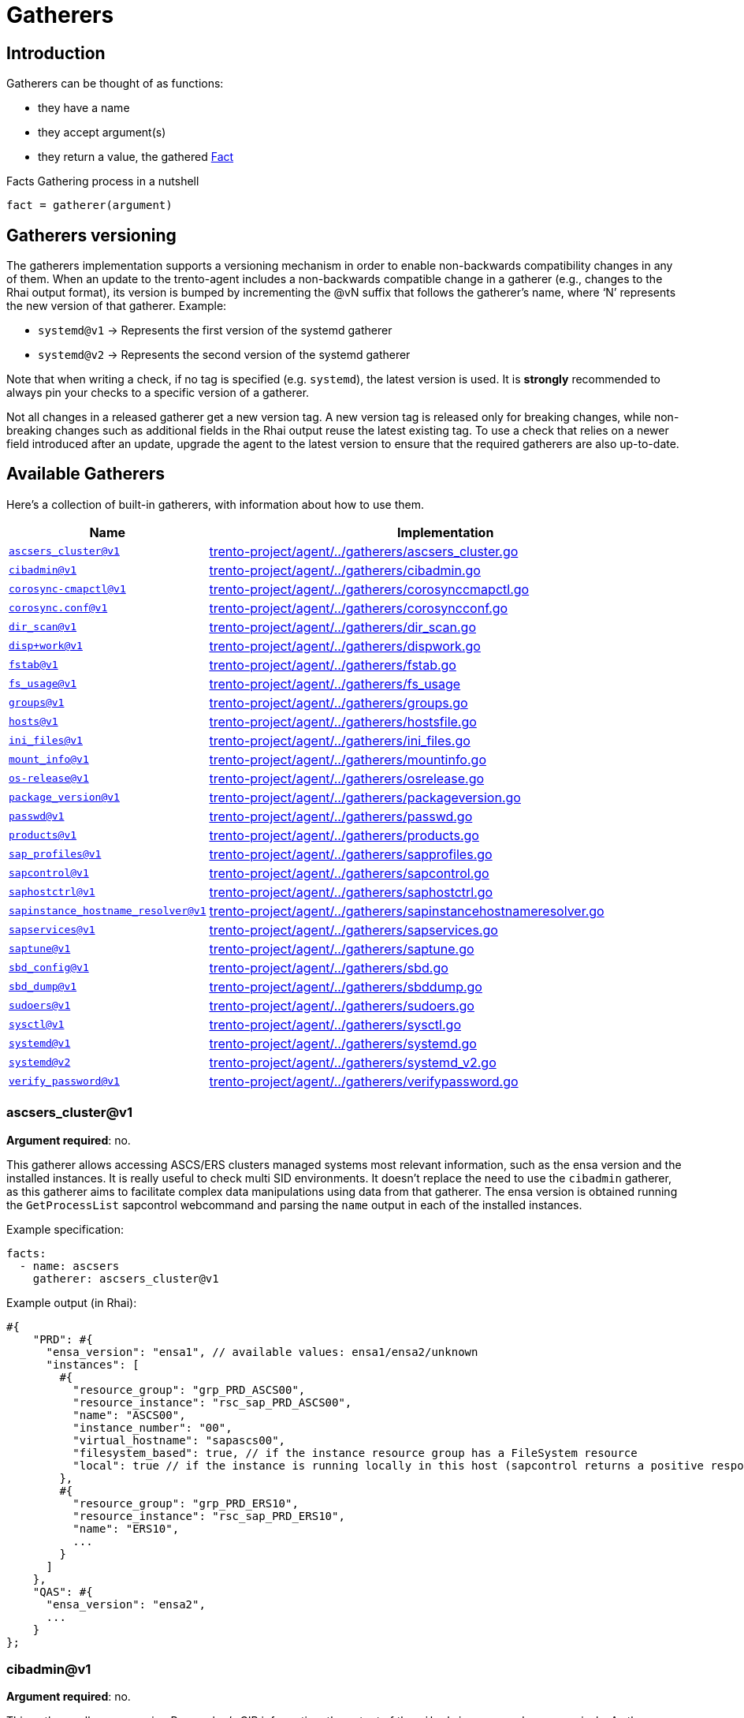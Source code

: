 = Gatherers

== Introduction

Gatherers can be thought of as functions:

* they have a name
* they accept argument(s)
* they return a value, the gathered xref:specification.adoc#facts[Fact]

Facts Gathering process in a nutshell

....
fact = gatherer(argument)
....

== Gatherers versioning

The gatherers implementation supports a versioning mechanism in order to
enable non-backwards compatibility changes in any of them. When an
update to the trento-agent includes a non-backwards compatible change in
a gatherer (e.g., changes to the Rhai output format), its version is
bumped by incrementing the @vN suffix that follows the gatherer’s name,
where '`N`' represents the new version of that gatherer. Example:

* `+systemd@v1+` -> Represents the first version of the systemd gatherer
* `+systemd@v2+` -> Represents the second version of the systemd
gatherer

Note that when writing a check, if no tag is specified
(e.g. `+systemd+`), the latest version is used. It is *strongly*
recommended to always pin your checks to a specific version of a
gatherer.

Not all changes in a released gatherer get a new version tag. A new
version tag is released only for breaking changes, while non-breaking
changes such as additional fields in the Rhai output reuse the latest
existing tag. To use a check that relies on a newer field introduced
after an update, upgrade the agent to the latest version to ensure that
the required gatherers are also up-to-date.

== Available Gatherers

Here’s a collection of built-in gatherers, with information about how to
use them.

[width="100%",cols="<29%,<71%",options="header",]
|===
|Name |Implementation
|link:#ascsers_clusterv1[`+ascsers_cluster@v1+`]
|https://github.com/trento-project/agent/blob/main/internal/factsengine/gatherers/ascsers_cluster.go[trento-project/agent/../gatherers/ascsers_cluster.go]

|link:#cibadminv1[`+cibadmin@v1+`]
|https://github.com/trento-project/agent/blob/main/internal/factsengine/gatherers/cibadmin.go[trento-project/agent/../gatherers/cibadmin.go]

|link:#corosync-cmapctlv1[`+corosync-cmapctl@v1+`]
|https://github.com/trento-project/agent/blob/main/internal/factsengine/gatherers/corosynccmapctl.go[trento-project/agent/../gatherers/corosynccmapctl.go]

|link:#corosyncconfv1[`+corosync.conf@v1+`]
|https://github.com/trento-project/agent/blob/main/internal/factsengine/gatherers/corosyncconf.go[trento-project/agent/../gatherers/corosyncconf.go]

|link:#dir_scanv1[`+dir_scan@v1+`]
|https://github.com/trento-project/agent/blob/main/internal/factsengine/gatherers/dir_scan.go[trento-project/agent/../gatherers/dir_scan.go]

|link:#dispworkv1[`+disp+work@v1+`]
|https://github.com/trento-project/agent/blob/main/internal/factsengine/gatherers/dispwork.go[trento-project/agent/../gatherers/dispwork.go]

|link:#fstabv1[`+fstab@v1+`]
|https://github.com/trento-project/agent/blob/main/internal/factsengine/gatherers/fstab.go[trento-project/agent/../gatherers/fstab.go]

|link:#fs_sagev1[`+fs_usage@v1+`]
|https://github.com/trento-project/agent/blob/main/internal/factsengine/gatherers/fs_usage.go[trento-project/agent/../gatherers/fs_usage]

|link:#groupsv1[`+groups@v1+`]
|https://github.com/trento-project/agent/blob/main/internal/factsengine/gatherers/groups.go[trento-project/agent/../gatherers/groups.go]

|link:#hostsv1[`+hosts@v1+`]
|https://github.com/trento-project/agent/blob/main/internal/factsengine/gatherers/hostsfile.go[trento-project/agent/../gatherers/hostsfile.go]

|link:#ini_filesv1[`+ini_files@v1+`]
|https://github.com/trento-project/agent/blob/main/internal/factsengine/gatherers/ini_files.go[trento-project/agent/../gatherers/ini_files.go]

|link:#mount_infov1[`+mount_info@v1+`]
|https://github.com/trento-project/agent/blob/main/internal/factsengine/gatherers/mountinfo.go[trento-project/agent/../gatherers/mountinfo.go]

|link:#os-releasev1[`+os-release@v1+`]
|https://github.com/trento-project/agent/blob/main/internal/factsengine/gatherers/osrelease.go[trento-project/agent/../gatherers/osrelease.go]

|link:#package_versionv1[`+package_version@v1+`]
|https://github.com/trento-project/agent/blob/main/internal/factsengine/gatherers/packageversion.go[trento-project/agent/../gatherers/packageversion.go]

|link:#passwdv1[`+passwd@v1+`]
|https://github.com/trento-project/agent/blob/main/internal/factsengine/gatherers/passwd.go[trento-project/agent/../gatherers/passwd.go]

|link:#productsv1[`+products@v1+`]
|https://github.com/trento-project/agent/blob/main/internal/factsengine/gatherers/products.go[trento-project/agent/../gatherers/products.go]

|link:#sap_profilesv1[`+sap_profiles@v1+`]
|https://github.com/trento-project/agent/blob/main/internal/factsengine/gatherers/sapprofiles.go[trento-project/agent/../gatherers/sapprofiles.go]

|link:#sapcontrolv1[`+sapcontrol@v1+`]
|https://github.com/trento-project/agent/blob/main/internal/factsengine/gatherers/sapcontrol.go[trento-project/agent/../gatherers/sapcontrol.go]

|link:#saphostctrlv1[`+saphostctrl@v1+`]
|https://github.com/trento-project/agent/blob/main/internal/factsengine/gatherers/saphostctrl.go[trento-project/agent/../gatherers/saphostctrl.go]

|link:#sapinstance_hostname_resolverv1[`+sapinstance_hostname_resolver@v1+`]
|https://github.com/trento-project/agent/blob/main/internal/factsengine/gatherers/sapinstancehostnameresolver.go[trento-project/agent/../gatherers/sapinstancehostnameresolver.go]

|link:#sapservicesv1[`+sapservices@v1+`]
|https://github.com/trento-project/agent/blob/main/internal/factsengine/gatherers/sapservices.go[trento-project/agent/../gatherers/sapservices.go]

|link:#saptunev1[`+saptune@v1+`]
|https://github.com/trento-project/agent/blob/main/internal/factsengine/gatherers/saptune.go[trento-project/agent/../gatherers/saptune.go]

|link:#sbd_configv1[`+sbd_config@v1+`]
|https://github.com/trento-project/agent/blob/main/internal/factsengine/gatherers/sbd.go[trento-project/agent/../gatherers/sbd.go]

|link:#sbd_dumpv1[`+sbd_dump@v1+`]
|https://github.com/trento-project/agent/blob/main/internal/factsengine/gatherers/sbddump.go[trento-project/agent/../gatherers/sbddump.go]

|link:#sudoersv1[`+sudoers@v1+`]
|https://github.com/trento-project/agent/blob/main/internal/factsengine/gatherers/sudoers.go[trento-project/agent/../gatherers/sudoers.go]

|link:#sysctlv1[`+sysctl@v1+`]
|https://github.com/trento-project/agent/blob/main/internal/factsengine/gatherers/sysctl.go[trento-project/agent/../gatherers/sysctl.go]

|link:#systemdv1[`+systemd@v1+`]
|https://github.com/trento-project/agent/blob/main/internal/factsengine/gatherers/systemd.go[trento-project/agent/../gatherers/systemd.go]

|link:#systemdv2[`+systemd@v2+`]
|https://github.com/trento-project/agent/blob/main/internal/factsengine/gatherers/systemd_v2.go[trento-project/agent/../gatherers/systemd_v2.go]

|link:#verify_passwordv1[`+verify_password@v1+`]
|https://github.com/trento-project/agent/blob/main/internal/factsengine/gatherers/verifypassword.go[trento-project/agent/../gatherers/verifypassword.go]
|===

=== ascsers_cluster@v1

*Argument required*: no.

This gatherer allows accessing ASCS/ERS clusters managed systems most
relevant information, such as the ensa version and the installed
instances. It is really useful to check multi SID environments. It
doesn’t replace the need to use the `+cibadmin+` gatherer, as this
gatherer aims to facilitate complex data manipulations using data from
that gatherer. The ensa version is obtained running the
`+GetProcessList+` sapcontrol webcommand and parsing the `+name+` output
in each of the installed instances.

Example specification:

[source,yaml]
----
facts:
  - name: ascsers
    gatherer: ascsers_cluster@v1
----

Example output (in Rhai):

[source,ts]
----
#{
    "PRD": #{
      "ensa_version": "ensa1", // available values: ensa1/ensa2/unknown
      "instances": [
        #{
          "resource_group": "grp_PRD_ASCS00",
          "resource_instance": "rsc_sap_PRD_ASCS00",
          "name": "ASCS00",
          "instance_number": "00",
          "virtual_hostname": "sapascs00",
          "filesystem_based": true, // if the instance resource group has a FileSystem resource
          "local": true // if the instance is running locally in this host (sapcontrol returns a positive response for GetProcessList)
        },
        #{
          "resource_group": "grp_PRD_ERS10",
          "resource_instance": "rsc_sap_PRD_ERS10",
          "name": "ERS10",
          ...
        }
      ]
    },
    "QAS": #{
      "ensa_version": "ensa2",
      ...
    }
};
----

=== cibadmin@v1

*Argument required*: no.

This gatherer allows accessing Pacemaker’s CIB information, the output
of the `+cibadmin+` command more precisely. As the `+cibadmin+` command
output is in XML format, the gatherer converts it to map/dictionary type
format, so the fields are available with the normal dot access way. Some
specific fields, such as `+primitive+`, `+clone+`, `+master+`, etc (find
the complete list
link:https://github.com/trento-project/agent/blob/main/internal/factsengine/gatherers/cibadmin.go#L48[here])
are converted to lists, in order to avoid differences when the field
appears one or multiple times.

Example arguments:

[width="100%",cols="<49%,<51%",options="header",]
|===
|Name |Return value
|`+cib.configuration+` |complete cib configuration entry as a map

|`+cib.configuration.resources.primitive.0+` |first available primitive
resource

|`+cib.configuration.crm_config.cluster_property_set.0.nvpair.1+`
|second nvpair value from the first element of cluster_property_set
|===

Example specification:

[source,yaml]
----
facts:
  - name: cib_configuration
    gatherer: cibadmin@v1
    argument: cib.configuration

  - name: first_primitive
    gatherer: cibadmin@v1
    argument: cib.configuration.resources.primitive.0

  - name: first_cluster_property_set_second_nvpair
    gatherer: cibadmin@v1
    argument: cib.configuration.crm_config.cluster_property_set.0.nvpair.1
----

Example output (in Rhai):

[source,ts]
----
// first_primitive
#{
    class: "stonith",
    id: "stonith-sbd",
    instance_attributes: #{
        id: "stonith-sbd-instance_attributes",
        nvpair: [#{
            id: "stonith-sbd-instance_attributes-pcmk_delay_max",
            name: "pcmk_delay_max",
            value: "30s"
        }]
    },
    type: "external/sbd"
};

// first_cluster_property_set_second_nvpair
#{
    id: "cib-bootstrap-options-dc-version",
    name: "dc-version",
    value: "2.0.4+20200616.2deceaa3a-3.12.1-2.0.4+20200616.2deceaa3a"
};
----

=== corosync-cmapctl@v1

*Argument required*: yes.

This gatherer allows accessing the output of the `+corosync-cmapctl+`
tool. It supports all of the keys returned by it to be queried.

Example arguments:

[width="100%",cols="<53%,<47%",options="header",]
|===
|Name |Return value
|`+totem.token+` |extracted value from the command
|`+runtime.config.totem.token+` |extracted value from the command
|`+totem.transport+` |extracted value from the command
|`+runtime.config.totem.max_messages+` |extracted value from the command
|`+nodelist.node.0.ring0_addr+` |extracted value from the command
|`+nodelist.node+` |extracted value from the command
|`+nodelist.node.1+` |extracted value from the command
|===

Example specification:

[source,yaml]
----
facts:
  - name: totem_token
    gatherer: corosync-cmapctl@v1
    argument: totem.token

  - name: runtime_totem_token
    gatherer: corosync-cmapctl@v1
    argument: runtime.config.totem.token

  - name: totem_transport
    gatherer: corosync-cmapctl@v1
    argument: totem.transport

  - name: totem_max_messages
    gatherer: corosync-cmapctl@v1
    argument: runtime.config.totem.max_messages

  - name: node_0_ring0addr
    gatherer: corosync-cmapctl@v1
    argument: nodelist.node.0.ring0_addr

  - name: node_list
    gatherer: corosync-cmapctl@v1
    argument: nodelist.node

  - name: second_node
    gatherer: corosync-cmapctl@v1
    argument: nodelist.node.1
----

Example output (in Rhai):

[source,ts]
----
// totem_token
30000;

// runtime_totem_token
30000;

// totem_transport
"udpu";

// totem_max_messages
20;

// node_0_ring0addr
"10.80.1.11";

// node_list
#{
  "0": #{
    nodeid: 1,
    ring0_addr: "10.80.1.11"
  },
  "1": #{
    nodeid: 2,
    ring0_addr: "10.80.1.12"
  }
};

// second_node
#{ nodeid: 2, ring0_addr: "10.80.1.12" };
----

=== corosync.conf@v1

*Argument required*: no.

This gatherer allows accessing the information contained in
`+/etc/corosync/corosync.conf+`

Example arguments:

[width="100%",cols="<48%,52%",options="header",]
|===
|Name |Return value
|`+totem.token+` |extracted value from the config
|`+totem.join+` |extracted value from the config
|`+nodelist.node.<node_index>.nodeid+` |extracted value from the config
|`+nodelist.node+` |list of objects representing the nodes
|===

Example specification:

[source,yaml]
----
facts:
  - name: corosync_token_timeout
    gatherer: corosync.conf@v1
    argument: totem.token

  - name: corosync_join
    gatherer: corosync.conf@v1
    argument: totem.join

  - name: corosync_node_id_0
    gatherer: corosync.conf@v1
    argument: nodelist.node.0.nodeid

  - name: corosync_node_id_1
    gatherer: corosync.conf@v1
    argument: nodelist.node.1.nodeid

  - name: corosync_nodes
    gatherer: corosync.conf@v1
    argument: nodelist.node
----

Example output (in Rhai):

[source,ts]
----
// corosync_token_timeout
30000;

// corosync_join
60;

// corosync_node_id_0
1;

// corosync_node_id_1
2;

// corosync_nodes
[#{nodeid: 1, ring0_addr: "192.168.157.10"}, #{nodeid: 2, ring0_addr: "192.168.157.11"}];
----

For extra information refer to
link:https://github.com/trento-project/agent/blob/main/internal/factsengine/gatherers/corosyncconf_test.go[trento-project/agent/../gatherers/corosyncconf_test.go]

=== dir_scan@v1

*Argument required*: Yes

This gatherer allows to scan directories with a glob pattern provided as
argument. The gatherer returns a list of files matched by the pattern
with group/user information associated to each file.

Example argument:

* `+/usr/sap/[A-Z][A-Z0-9][A-Z0-9]/ERS[0-9][0-9]+`
* `+/etc/polkit-1/rules.d/[0-9][0-9]-SAP[A-Z][A-Z0-9][A-Z0-9]-[0-9][0-9].rules+`

Example specification:

[source,yaml]
----
facts:
  - name: dir_scan
    gatherer: dir_scan@v1
    argument: "/usr/sap/[A-Z][A-Z0-9][A-Z0-9]/ERS[0-9][0-9]"
----

Example output (in Rhai):

[source,ts]
----
  [
    #{
      "name": "/usr/sap/PRD/ERS01",
      "owner": "trento",
      "group": "trento"
    },
     #{
      "name": "/usr/sap/QAS/ERS02",
      "owner": "trento",
      "group": "trento"
    },
  ]
----

=== disp+work@v1

*Argument required*: No

This gatherer allows access to the `+disp+work+` command output and
returns some fields available there. The command is executed for all
installed SAP systems, accessing it with the `+<sid>adm+` user. The
fields for each system are returned in a map using the SAP sid as key.

If the `+disp+work+` command execution fails, the fields are returned
with an empty string value.

The available fields are `+compilation_mode+`, `+kernel_release+` and
`+patch_number+`.

Example specification:

[source,yaml]
----
facts:
  - name: dispwork
    gatherer: disp+work@v1
----

Example output (in Rhai):

[source,ts]
----
#{
  "NWP": #{
    "compilation_mode": "UNICODE",
    "kernel_release": "753",
    "patch_number": "900"
  },
  // failed execution
  "NWQ": #{
    "compilation_mode": "",
    "kernel_release": "",
    "patch_number": ""
  },
  "NWD": #{
    "compilation_mode": "UNICODE",
    "kernel_release": "753",
    "patch_number": "910"
  }
}
----

=== fstab@v1

*Argument required*: no.

This gatherer allows access to the /etc/fstab file, returning all
entries available at the file.

Example specification:

[source,yaml]
----
facts:
  - name: fstab
    gatherer: fstab@v1
----

Example output (in Rhai):

[source,ts]
----
[
    #{
        "device": "/dev/system/root",
        "mount_point": "/",
        "file_system_type": "btrfs",
        "options": [],
        "backup": 0,
        "check_order": 1,
    },
    #{
        "device": "/dev/system/root",
        "mount_point": "/home",
        "file_system_type": "ext4",
        "options": ["defaults"],
        "backup": 0,
        "check_order": 1,
    },
  ...
];
----

=== fs_usage@v1

*Argument required*: no.

This gatherer allows querying a host for its file system usage metrics.
These metrics include the name of the file system or backing device, the
number of 1024-byte blocks on the file system, how many of these blocks
are free (available), and how many blocks are used. Furthermore, it
provides access to the capacity occupied in percent and where the device
or file system is mounted.

The gatherer allows the user to optionally specify a file path as an
argument. When a path is provided, the gatherer will only return file
system information relevant to the specified path.

For your calculations, keep in mind that the output provides values in
1024-byte blocks, which is equivalent to 1 KiB.

=== Example Arguments:

[width="100%",cols="<8%,<92%",options="header",]
|===
|Name |Return Value
|empty |Information on devices and pseudo devices mounted by the system
|/ |Information on the device backing the root volume
|===

=== Example Specification: All

[source,yaml]
----
facts:
  - name: fs_all
    gatherer: fs_usage@v1
----

[source,ts]
----
[
  #{
    "available": 492767948,           // 492767948 / (1024 * 1024) = 469.94 GiB
    "blocks": 927310848,              // 927310848 / (1024 * 1024) = 884.35 GiB
    "capacity": 47,                   // 47% full
    "filesystem": "/dev/mapper/root",
    "mountpoint": "/",
    "used": 433601620                 // 433601620 / (1024 * 1024) = 413.51 GiB
  },
  #{
    "available": 30636832,
    "blocks": 30636832,
    "capacity": 0,
    "filesystem": "devtmpfs",
    "mountpoint": "/dev",
    "used": 0
  },
  #{
    "available": 30672632,
    "blocks": 30672716,
    "capacity": 1,
    "filesystem": "tmpfs",
    "mountpoint": "/dev/shm",
    "used": 84
  },
  #{
    "available": 115,
    "blocks": 248,
    "capacity": 53,
    "filesystem": "efivarfs",
    "mountpoint": "/sys/firmware/efi/efivars",
    "used": 129
  }
]
----

=== Example Specification: Root

[source,yaml]
----
facts:
  - name: fs_root
    gatherer: fs_usage@v1
    argument: /
----

[source,ts]
----
[
  #{
    "available": 492767948,           // 492767948 / (1024 * 1024) = 469.94 GiB
    "blocks": 927310848,              // 927310848 / (1024 * 1024) = 884.35 GiB
    "capacity": 47,                   // 47% full
    "filesystem": "/dev/mapper/root",
    "mountpoint": "/",
    "used": 433601620                 // 433601620 / (1024 * 1024) = 413.51 GiB
  }
]
----

=== groups@v1

*Argument required*: no.

This gatherer allows access to the /etc/group file, returning all
entries available at the file.

Example specification:

[source,yaml]
----
facts:
  - name: groups
    gatherer: groups@v1
----

Example output (in Rhai):

[source,ts]
----
[
    #{
        "name": "root",
        "gid": 0,
        "users": [],
    },
    #{
        "name": "adm",
        "gid": 1,
        "users": ["trento"],
    }
  ...
];
----

=== hosts@v1

*Argument required*: no.

This gatherer allows accessing the hostnames that are resolvable through
`+/etc/hosts+`. It does *not* use domain resolution in any way but
instead directly parses the file.

It allows one argument to be specified or none at all:

* When a hostname is provided as an argument, the gatherer will return
an array of IPv4 and/or IPv6 addresses.
* When no argument is provided, the gatherer will return a map with
hostname as keys and arrays with IPv4 and/or IPv6 addresses.

Example arguments:

[cols="<,<",options="header",]
|===
|Name |Return value
|`+localhost+` |list of IPs resolving
|`+node1+` |list of IPs resolving
|`+no argument provided+` |map with hostnames and IP addresses
|===

Example specification:

[source,yaml]
----
facts:
  - name: hosts_node1
    gatherer: hosts@v1
    argument: node1

  - name: hosts_node2
    gatherer: hosts@v1
    argument: node2

  - name: hosts_all
    gatherer: hosts@v1
----

Example output (in Rhai):

[source,ts]
----
// hosts_node1
["127.0.0.1", "::1"];

// hosts_node2
["192.168.157.11"];

// hosts_all
#{
  "localhost": ["127.0.0.1", "::1"],
  "node1": ["192.168.157.10"],
  "node2": ["192.168.157.11"],
  ...
};
----

=== ini_files@v1

*Argument required*: yes.

This gatherer fetches the content from a configuration file in INI
format. The configuration file is specified as argument, chosen from a
list of allowed files. Currently whitelisted files are:

* `+global.ini+`

Each fact request can return one or more item, one for each found file;
multiple files can occur when the host has configured more than one SAP
system. Each item then has a `+sid+` field with the system id and a
`+value+` field with the actual content of the file.

Example arguments:

[width="100%",cols="<13%,<87%",options="header",]
|===
|Name |Return value
|`+global.ini+` |Retrieved the content from
`+/usr/sap/<sid>>/SYS/global/hdb/custom/config/global.ini+`
|===

[source,yaml]
----
facts:
  - name: global_configuration
    gatherer: ini_files@v1
    argument: global.ini
----

Example output (in Rhai):

[source,ts]
----
[
  #{
    "sid": "S01",
    "value": #{
      "communication": #{
        "internal_network": "10.23.1.128/26",
        "listeninterface": ".internal"
      },
      "internal_hostname_resolution": #{
        "10.23.1.132": "hana-s1-db1",
        "10.23.1.133": "hana-s1-db2",
        "10.23.1.134": "hana-s1-db3"
      }
    }
  }
]
----

=== mount_info@v1

*Argument required*: yes.

This gatherer allows accessing the OS file system mount points. It
returns information about the mount point of a given path. Besides of
the mount information, if the mount is done in a local block device, it
returns the UUID of the block (coming from the `+blkid+` command). If
the given path is not mounted, all the fields are returned with empty
strings.

Example specification:

[source,yaml]
----
facts:
  - name: not_mounted
    gatherer: mount_info@v1
    argument: /usr/sap

  - name: shared_nfs
    gatherer: mount_info@v1
    argument: /sapmnt

  - name: mounted_locally
    gatherer: mount_info@v1
    argument: /hana/data
----

Example output (in Rhai):

[source,ts]
----
// not_mounted
#{
  "block_uuid": "",
  "fs_type": "",
  "mount_point": "",
  "options": "",
  "source": ""
}

// shared_nfs
#{
  "block_uuid": "",
  "fs_type": "nfs4",
  "mount_point": "/sapmnt",
  "options": "rw,relatime",
  "source": "10.1.1.10://sapmnt"
}

// mounted_locally
#{
  "block_uuid": "f45cf408-efgh-abcd-88ec-2f9269a12f07",
  "fs_type": "xfs",
  "mount_point": "/hana/data",
  "options": "rw,relatime",
  "source": "/dev/mapper/vg_hana-lv_hana_data"
}
----

=== os-release@v1

*Argument required*: no.

This gatherer allows access to the distribution details in
`+/etc/os-release+`. This file contains operating system identification
data, such as the vendor of the distribution, the name of the
distribution, the version and the ID of the distribution, as well as
many other details.

Example specification:

[source,yaml]
----
facts:
  - name: os_release
    gatherer: os-release@v1
----

Example output (in Rhai):

[source,ts]
----
// output from openSUSE Leap 15.2
#{
  "ANSI_COLOR": "0;32",
  "BUG_REPORT_URL": "https://bugs.opensuse.org",
  "CPE_NAME": "cpe:/o:opensuse:leap:15.2",
  "HOME_URL": "https://www.opensuse.org/",
  "ID": "opensuse-leap",
  "ID_LIKE": "suse opensuse",
  "NAME": "openSUSE Leap",
  "PRETTY_NAME": "openSUSE Leap 15.2",
  "VERSION": "15.2",
  "VERSION_ID": "15.2"
}
----

=== package_version@v1

*Argument required*: yes.

This gatherer supports two usecases:

* get information about the installed versions of the specified package.
* compare a given version string against the latest installed version of
a given package.

In the first usecase a list of objects is returned, where each object
carries relevant information about an installed version of a package.

[Note:]
====
* a list of one element is often expected since usually the installed
version would be only one
* detected installed versions list is ordered by descending installation
time: *latest installed versions come first*
* operating on the latest installed version requires accessing the first
element in the list via `+package_fact_name[0]+` or
`+package_fact_name.first()+`
====

In the second usecase, the return value is as follows (see additional
details
link:https://fedoraproject.org/wiki/Archive:Tools/RPM/VersionComparison#The_rpmvercmp_algorithm[here]):

* A value of `+0+` if the provided version string matches the installed
package version for the requested package.
* A value of `+-1+` if the provided version string is older that what’s
currently installed.
* A value of `+1+` if the provided version string is newer than what’s
currently installed.

[]
====
The latest detected installed version is used for comparison
====

Naming the facts / expectations accordingly is specially important here
to avoid confusion.

* We suggest using a `+compare_+` prefix for package version comparisons
and `+package_+` to retrieve a package version

Additionally, when using the version comparison, it increases
readability to explicitly mention the values to compare against:

[source,yaml]
----
facts:
  - name: compare_package_corosync
    gatherer: package_version@v1
    argument: corosync,2.4.5

  - name: package_corosync
    gatherer: package_version@v1
    argument: corosync

  - name: package_sbd
    gatherer: package_version@v1
    argument: sbd

values:
  - name: greater_than_installed
    default: 1
  - name: lesser_than_installed
    default: -1
  - name: same_as_installed
    default: 0
  - name: expected_corosync_version
    default: "2.4.5"

expectations:
  - name: compare_package_corosync
    expect: facts.compare_package_corosync == values.greater_than_installed

  - name: package_corosync_is_the_expected_one
    expect: facts.package_corosync.first().version == values.expected_corosync_version

  - name: sbd_version_same_on_all_hosts
    expect_same: facts.package_sbd.first().version
----

Example arguments:

[width="100%",cols="<21%,<79%",options="header",]
|===
|Name |Return value
|`+package_name+` |a list containing information about the installed
versions of the rpm package

|`+package_name,2.4.5+` |an integer with a value of `+-1+`, `+0+` or
`+1+` (see above)
|===

Example specification:

[source,yaml]
----
facts:
  - name: package_corosync
    gatherer: package_version@v1
    argument: corosync

  - name: package_pacemaker
    gatherer: package_version@v1
    argument: pacemaker

  - name: multiple_sbd_versions_installed
    gatherer: package_version@v1
    argument: sbd

  - name: compare_package_corosync
    gatherer: package_version@v1
    argument: corosync,2.4.5

  ...
----

Example output (in Rhai):

[source,ts]
----
// package_corosync
[
  #{
    "version": "2.4.5"
  }
]

// package_pacemaker
[
  #{
    "version": "2.0.4+20200616.2deceaa3a"
  }
]

// multiple_sbd_versions_installed
[
  #{
    "version": "1.5.1" // latest installed version, not necessarily the newest one
  },
  #{
    "version": "1.5.2"
  }
]

// compare_package_corosync
0
----

=== passwd@v1

*Argument required*: no.

This gatherer allows access to the /etc/passwd file, returning all
entries available at the file.

Example specification:

[source,yaml]
----
facts:
  - name: passwd
    gatherer: passwd@v1
----

Example output (in Rhai):

[source,ts]
----
[
    #{
        "description": "bin",
        "gid": 1,
        "home": "/bin",
        "shell": "/sbin/nologin",
        "uid": 1,
        "user": "bin"
    },
    #{
        "description": "Chrony Daemon",
        "gid": 475,
        "home": "/var/lib/chrony",
        "shell": "/bin/false",
        "uid": 474,
        "user": "chrony"
    },
    #{
        "description": "Daemon",
        "gid": 2,
        "home": "/sbin",
        "shell": "/sbin/nologin",
        "uid": 2,
        "user": "daemon"
    },
  ...
];
----

=== products@v1

*Argument required*: no.

This gatherer allows access to the /etc/products.d/ folder files
content. It returns the file contents mapped using the file name. The
XML content is returned as-is, just converted to a rhai object.

Example specification:

[source,yaml]
----
facts:
  - name: products
    gatherer: products@v1
----

Example output (in Rhai):

[source,ts]
----
#{
  "Leap.prod": #{
    "product": #{
      "arch": "x86_64",
      ...
      "codestream": #{
        "endoflife": "2024-11-30",
        "name": "openSUSE Leap 15"
      },
      ...
      "name": "Leap",
      "productline": "Leap",
      ...
      "vendor": "openSUSE",
      "version": "15.3"
    }
  },
  "baseproduct": #{
    "product": #{
      "arch": "x86_64",
      ...
      "codestream": #{
        "endoflife": "2024-11-30",
        "name": "openSUSE Leap 15"
      },
     ...
      "name": "Leap",
      "productline": "Leap",
      ...
      "vendor": "openSUSE",
      "version": "15.3"
    }
  }
}
----

=== sap_profiles@v1

*Argument required*: no.

This gatherer allows access to the latest SAP profile files content
stored in `+/sapmnt/<SID>/profile+`. The "`latest`" profile means that
backed up files like `+DEFAULT.1.PFL+` or `+some_profile.1+` are
excluded. It returns the profile files and content grouped by SID in a
keyway.

Example specification:

[source,yaml]
----
facts:
  - name: sap_profiles
    gatherer: sap_profiles@v1
----

Example output (in Rhai):

[source,ts]
----
#{
  "NWP": #{
    "profiles": [
      #{
        "content": #{
          "SAPDBHOST": "10.80.1.13",
          "SAPGLOBALHOST": "sapnwpas",
          "SAPSYSTEMNAME": "NWP",
          ...
        },
        "name": "DEFAULT.PFL",
        "path": "/sapmnt/NWP/profile/DEFAULT.PFL"
      },
      #{
        "content": #{
          "DIR_CT_RUN": "$(DIR_EXE_ROOT)$(DIR_SEP)$(OS_UNICODE)$(DIR_SEP)linuxx86_64",
          "DIR_EXECUTABLE": "$(DIR_INSTANCE)/exe",
          "DIR_PROFILE": "$(DIR_INSTALL)$(DIR_SEP)profile",
          ...
        },
        "name": "NWP_ASCS00_sapnwpas",
        "path": "/sapmnt/NWP/profile/NWP_ASCS00_sapnwpas"
      },
      ...
    ]
  },
  "NWD": #{
    "profiles": [
      #{
        "content": #{
          "SAPDBHOST": "10.85.1.13",
          "SAPGLOBALHOST": "sapnwdas",
          "SAPSYSTEMNAME": "NWD",
          ...
        },
        "name": "DEFAULT.PFL",
        "path": "/sapmnt/NWD/profile/DEFAULT.PFL"
      },
      ...
    ]
  }
}
----

=== sapservices@v1

*Argument required*: no.

This gatherer allows access to the SAP services file content stored in
`+/usr/sap/sapservices+`. Each entry in the file is returned as a map,
containing the SID, the instance number, the raw line content of the
entry and the kind of system used for startup, `+systemctl+` or
`+sapstartsrv+`.

Example specification:

[source,yaml]
----
facts:
  - name: sapservices
    gatherer: sapservices@v1
----

Example output (in Rhai):

[source,ts]
----
[
  #{
    "sid": "HS1",
    "kind": "sapstartsrv",
    "content": "LD_LIBRARY_PATH=/usr/sap/HS1/HDB11/exe:$LD_LIBRARY_PATH;export LD_LIBRARY_PATH;/usr/sap/HS1/HDB11/exe/sapstartsrv pf=/usr/sap/HS1/SYS/profile/HS1_HDB11_s41db -D -u hs1adm",
    "instance_nr": "11"
  },
  #{
    "sid": "S41",
    "kind": "systemctl",
    "content": "systemctl --no-ask-password start SAPS41_40",
    "instance_nr": "40"
  },
]
----

=== sapcontrol@v1

*Argument required*: yes.

This gatherer allows access to certain webmethods that `+sapcontrol+`
implements. An argument is required to specify which webmethod should be
called. The communication with `+sapcontrol+` is created opening a unix
socket connection using the file `+/tmp/.sapstream5xx13+`. The
link:https://www.sap.com/documents/2016/09/0a40e60d-8b7c-0010-82c7-eda71af511fa.html[Sapcontrol
Web Service Interface] documents the SOAP API interface, including all
the possible values each of the fields could have, specifically helpful
for enumerators like `+dispstatus+` in `+GetProcessList+` and
`+state/category+` in `+HACheckConfig+` webmethod.

The return value is grouped by discovered SIDs, which include the list
of command outputs for each instance in this system.

Supported webmethods:

* `+GetProcessList+`
* `+GetSystemInstanceList+`
* `+GetVersionInfo+`
* `+HACheckConfig+`
* `+HAGetFailoverConfig+`

Example specification:

[source,yaml]
----
facts:
  - name: processes
    gatherer: sapcontrol@v1
    argument: GetProcessList

  - name: instances
    gatherer: sapcontrol@v1
    argument: GetSystemInstanceList
----

Example output (in Rhai):

[source,ts]
----
// GetProcessList
#{
  "NWP": [
    #{
      "instance_nr": "10",
      "name": "ERS10",
      "output": [
        #{
          "description": "EnqueueReplicator",
          "dispstatus": "SAPControl-GREEN",
          "elapsedtime": "266:08:15",
          "name": "enrepserver",
          "pid": 7221,
          "starttime": "2023 09 29 09:41:41",
          "textstatus": "Running"
        }
      ]
    }
  ]
}

// GetSystemInstanceList
#{
  "NWP": [
    #{
      "instance_nr": "10",
      "name": "ERS10",
      "output": [
        #{
          "dispstatus": "SAPControl-GREEN",
          "features": "MESSAGESERVER|ENQUE",
          "hostname": "sapnwpas",
          "http_port": 50013,
          "https_port": 50014,
          "instance_nr": 0,
          "start_priority": "1"
        },
        #{
          "dispstatus": "SAPControl-GREEN",
          "features": "ENQREP",
          "hostname": "sapnwper",
          "http_port": 51013,
          "https_port": 51014,
          "instance_nr": 10,
          "start_priority": "0.5"
        },
        ...
      ]
    }
  ]
}

// GetVersionInfo
#{
  "NWP": [
    #{
      "instance_nr": "10",
      "name": "ERS10",
      "output": [
        #{
          "architecture": "linuxx86_64",
          "build": "optU (Oct 16 2021, 00:03:15)",
          "changelist": "2094654",
          "filename": "/usr/sap/NWP/ERS10/exe/sapstartsrv",
          "patch": "900",
          "rks_compatibility_level": "1",
          "sap_kernel": "753",
          "time": "2021 10 15 22:14:31"
        },
        #{
          "architecture": "linuxx86_64",
          "build": "optU (Oct 16 2021, 00:03:15)",
          "changelist": "2094654",
          "filename": "/usr/sap/NWP/ERS10/exe/gwrd",
          "patch": "900",
          "rks_compatibility_level": "1",
          "sap_kernel": "753",
          "time": "2021 10 15 22:04:14"
        },
        ...
      ]
    }
  ]
}

// HACheckConfig
#{
  "NWP": [
    #{
      "instance_nr": "10",
      "name": "ERS10",
      "output": [
        #{
          "category": "SAPControl-SAP-CONFIGURATION",
          "comment": "2 ABAP instances detected",
          "description": "Redundant ABAP instance configuration",
          "state": "SAPControl-HA-SUCCESS"
        },
        #{
          "category": "SAPControl-SAP-CONFIGURATION",
          "comment": "0 Java instances detected",
          "description": "Redundant Java instance configuration",
          "state": "SAPControl-HA-SUCCESS"
        },
        ...
      ]
    }
  ]
}

//HAGetFailoverConfig
#{
  "NWP": [
    #{
      "instance_nr": "10",
      "name": "ERS10",
      "output": #{
        "ha_active": false,
        "ha_active_nodes": "",
        "ha_documentation": "",
        "ha_nodes": [],
        "ha_product_version": "",
        "ha_sap_interface_version": ""
      }
    }
  ]
}
----

=== saphostctrl@v1

*Argument required*: yes.

This gatherer allows access to certain webmethods that `+saphostctrl+`
implements. An argument is required to specify which webmethod should be
called. This webmethod is passed to the `+saphostctrl+` command-line
tool through the `+-function+` argument.

Supported webmethods:

* `+Ping+`
* `+ListInstances+`

A `+Ping+` call with a successful return should look like this:

Example specification:

[source,yaml]
----
facts:
  - name: ping
    gatherer: saphostctrl@v1
    argument: Ping

  - name: list_instances
    gatherer: saphostctrl@v1
    argument: ListInstances
----

Example output (in Rhai):

[source,ts]
----
// ping
#{elapsed: 579770.0, status: "SUCCESS"}

// list_instances
[
    #{
        "changelist": 1908545,
        "hostname": "vmhana01",
        "instance": "00",
        "patch": 410,
        "sapkernel": 753,
        "system": "PRD"
    }
];
----

=== sapinstance_hostname_resolver@v1

*Argument required*: no.

This gatherer uses the filesystem to search for SAP systems using the
discovered profile file names to get the virtual hostnames associated to
each instance of the sap system. It then attempts to resolve those
hostnames to confirm that they are resolvable and afterwards a ping is
attempted to those hostnames. Keep in mind that ping could be disallowed
through firewall rules so it should only be used for networks in which
we know this is not true.

Example specification:

[source,yaml]
----
facts:
  - name: resolvability_check
    gatherer: sapinstance_hostname_resolver@v1
----

Example output (in Rhai):

[source,ts]
----
// 2 resolvable & 1 non-resolvable hosts
#{
  "NWP": [
    #{
      "addresses": [
        "2.1.1.82"
      ],
      "hostname": "sapnwpas",
      "instance_name": "ASCS00",
      "reachability": true
    }
  ],
  "QAS": [
    #{
      "addresses": [
        "1.1.1.82"
      ],
      "hostname": "sapqasas",
      "instance_name": "ASCS00",
      "reachability": true
    },
    #{
      "addresses": (),
      "hostname": "sapwaser",
      "instance_name": "ERS00",
      "reachability": false
    }
  ]
}
----

=== saptune@v1

*Argument required*: yes.

This gatherer allows access to certain commands that `+saptune+`
implements. An argument is required to specify which argument should be
used when calling `+saptune+`.

[Note:]
====
the gatherer will return the same JSON objects returned by
saptune. The only transformation it applies is the snake casing of the
keys.
====

Supported arguments:

* `+status+` (maps to
`+saptune --format json status --non-compliance-check+`)
* `+solution-verify+` (maps to
`+saptune --format json solution verify+`)
* `+solution-list+` (maps to `+saptune --format json solution list+`)
* `+note-verify+` (maps to `+saptune --format json note verify+`)
* `+note-list+` (maps to `+saptune --format json note list+`)

A `+status+` call with a successful return should look like this:

Example specification:

[source,yaml]
----
facts:
  - name: status
    gatherer: saptune@v1
    argument: status
----

Example output (in Rhai):

[source,ts]
----
// status
#{
  "$schema": "file:///usr/share/saptune/schemas/1.0/saptune_status.schema.json",
  "argv": "saptune --format json status",
  "command": "status",
  "exit_code": 1,
  "messages": [
    #{
      "message": "actions.go:85: ATTENTION: You are running a test version",
      "priority": "NOTICE"
    }
  ],
  "pid": 6593,
  "publish_time": "2023-09-15 15:15:14.599",
  "result": #{
    "configured_version": "3",
    "notes_applied": [
      "1410736"
    ],
    "notes_applied_by_solution": [],
    "notes_enabled": [
      "1410736"
    ],
    "notes_enabled_additionally": [
      "1410736"
    ],
    "notes_enabled_by_solution": [],
    "package_version": "3.1.0",
    "remember_message": "This is a reminder",
    "services": #{
      "sapconf": [],
      "saptune": [
        "disabled",
        "inactive"
      ],
      "tuned": []
    },
    "solution_applied": [],
    "solution_enabled": [],
    "staging": #{
      "notes_staged": [],
      "solutions_staged": [],
      "staging_enabled": false
    },
    "systemd_system_state": "degraded",
    "tuning_state": "compliant",
    "virtualization": "kvm"
  }
}
----

=== sbd_config@v1

*Argument required*: yes.

This gatherer allows accessing the information contained in
`+/etc/sysconfig/sbd+`

Example arguments:

[cols="<,<",options="header",]
|===
|Name |Return value
|`+SBD_PACEMAKER+` |extracted value from the config
|`+SBD_STARTMODE+` |extracted value from the config
|`+SBD_DEVICE+` |extracted value from the config
|===

Example specification:

[source,yaml]
----
facts:
  - name: sbd_pacemaker
    gatherer: sbd_config@v1
    argument: SBD_PACEMAKER

  - name: sbd_startmode
    gatherer: sbd_config@v1
    argument: SBD_STARTMODE

  - name: sbd_device
    gatherer: sbd_config@v1
    argument: SBD_DEVICE
----

Example output (in Rhai):

[source,ts]
----
// sbd_pacemaker
"yes";

// sbd_startmode
"always";

// sbd_device
"/dev/vdc;/dev/vdb";
----

=== sbd_dump@v1

*Argument required*: no.

This gatherer allows accessing the sbd dump command output data.

It executes the `+sbd -d <device> dump+` command in all devices
configured in the `+SBD_DEVICE+` field on `+/etc/sysconfig/sbd+` and
aggregates results in only one fact.

Note that:

* no arguments are required
* if any of the dumps fail, a fact error is returned

Dumped keys (`+Timeout (watchdog)+`, `+Timeout (msgwait)+`,
`+Number of slots+`, etc) are sanitized to simplify their access and
usage in the expression language.

Example specification:

[source,yaml]
----
facts:
  - name: sbd_devices_dump
    gatherer: sbd_dump@v1
----

Example output (in Rhai):

[source,ts]
----
// sbd_devices_dump
#{
    "/dev/vdc": #{
        header_version: 2.1,
        number_of_slots: 255,
        sector_size: 512,
        timeout_allocate: 2,
        timeout_loop: 1,
        timeout_msgwait: 10,
        timeout_watchdog: 5,
        uuid: "69048391-c647-4b34-a03a-f704f5cc2258"
    }
};
----

For extra information refer to
link:https://github.com/trento-project/agent/blob/main/internal/factsengine/gatherers/sbddump_test.go[trento-project/agent/../gatherers/sbddump_test.go]

=== sudoers@v1

*Argument required*: no.

This gatherer fetches the sudoer information about a user. The output is
a list of objects representing the sudoer rules with the following
fields:

* `+user+`: The name of the user to whom the rule applies;
* `+command+`: The command a sudoer rule has been specified for;
* `+run_as_user+`: The user privileges under which the command will be
executed;
* `+run_as_group+`: The group privileges under which the command will be
executed.;
* `+no_password+`: Whether the `+NOPASSWD+` tag is set for the rule.

The gatherer operates in two modes:

* _user discovery mode_: no argument is specified, thus the gatherer
fetches results for all the configured users for the SAP systems on the
host;
* _explicit user mode_: the target user is specified as the gatherer
argument, regardless if it’s a SAP-configured user.

Example arguments:

[width="100%",cols="<9%,<91%",options="header",]
|===
|Name |Return value
|_empty_ |All sudoer rules for all users configured for the installed
SAP systems on the host

|`+prdadm+` |All sudoer rules for the `+prdadm+` user
|===

Example output (in Rhai):

[source,ts]
----
[
  #{
    "command": "ALL",
    "no_password": false,
    "run_as_group": "",
    "run_as_user": "ALL",
    "user": "prdadm"
  },
  #{
    "command": "/usr/sbin/crm_attribute -n hana_prd_site_srHook_Site1 -v SOK -t crm_config -s SAPHanaSR",
    "no_password": true,
    "run_as_group": "",
    "run_as_user": "ALL",
    "user": "prdadm"
  },
  #{
    "command": "/usr/sbin/crm_attribute -n hana_prd_site_srHook_Site1 -v SFAIL -t crm_config -s SAPHanaSR",
    "no_password": true,
    "run_as_group": "",
    "run_as_user": "ALL",
    "user": "prdadm"
  },
  #{
    "command": "/usr/sbin/crm_attribute -n hana_prd_site_srHook_Site2 -v SOK -t crm_config -s SAPHanaSR",
    "no_password": true,
    "run_as_group": "",
    "run_as_user": "ALL",
    "user": "prdadm"
  },
  #{
    "command": "/usr/sbin/crm_attribute -n hana_prd_site_srHook_Site2 -v SFAIL -t crm_config -s SAPHanaSR",
    "no_password": true,
    "run_as_group": "",
    "run_as_user": "ALL",
    "user": "prdadm"
  },
  #{
    "command": "/usr/sbin/SAPHanaSR-hookHelper --case checkTakeover --sid\\=prd",
    "no_password": true,
    "run_as_group": "",
    "run_as_user": "ALL",
    "user": "prdadm"
  }
]
----

=== sysctl@v1

*Argument required*: yes.

Gather sysctl output. It takes a sysctl key as argument and it returns
the value of the requested key or a map if a partial key is provided.

Example arguments:

[width="100%",cols="<23%,<77%",options="header",]
|===
|Name |Return value
|`+vm.swappiness+` |corresponding value returned by sysctl
|`+debug+` |a map containing all the keys starting with `debug.``
|===

[source,yaml]
----
facts:
  - name: vm_swappiness
    gatherer: sysctl@v1
    argument: vm.swappiness

  - name: debug
    gatherer: sysctl
    argument: debug
----

Example output (in Rhai):

[source,ts]
----
// vm_swapiness
60;

// debug
#{
  "exception-trace": 1,
  "kprobes-optimization": 1
};
----

=== systemd@v1

*Argument required*: yes.

Gather systemd units state. It returns an `+active/inactive+` string. If
the service is disabled or it does not exist, `+inactive+` is returned.

Example arguments:

[cols="<,<",options="header",]
|===
|Name |Return value
|`+trento-agent+` |state of the systemd unit
|===

[source,yaml]
----
facts:
  - name: sbd_state
    gatherer: systemd@v1
    argument: sbd

  - name: corosync_state
    gatherer: systemd@v1
    argument: corosync
----

Example output (in Rhai):

[source,ts]
----
// sbd_state
"active";

// corosync_state
"inactive";
----

=== systemd@v2

*Argument required*: yes.

Gather systemd units information. It returns an object with multiple
fields about the systemd unit.

The provided unit name must include the extension, such as `+.service+`
or `+.mount+`.

Only a subset of properties are returned. Additional information about
these is available in the
link:https://www.man7.org/linux/man-pages/man5/org.freedesktop.systemd1.5.html#UNIT_OBJECTS[systemd]
man pages, with some detailed description in the `+Properties+`
sub-chapter.

Example arguments:

[cols="<,<",options="header",]
|===
|Name |Return value
|`+trento-agent.service+` |systemd unit information
|===

[source,yaml]
----
facts:
  - name: corosync
    gatherer: systemd@v2
    argument: corosync.service

  - name: not_found
    gatherer: systemd@v2
    argument: unknown.service
----

Example output (in Rhai):

[source,ts]
----
// corosync
#{
  "active_state": "inactive",
  "description": "Corosync Cluster Engine",
  "id": "corosync.service",
  "load_state": "loaded",
  "need_daemon_reload": false,
  "unit_file_preset": "disabled",
  "unit_file_state": "disabled"
}

// not_found
#{
  "active_state": "inactive",
  "description": "unknown.service",
  "id": "unknown.service",
  "load_state": "not-found",
  "need_daemon_reload": false,
  "unit_file_preset": "",
  "unit_file_state": ""
}
----

=== verify_password@v1

*Argument required*: yes.

This gatherer determines whether a given user has its password still set
to an unsafe password. It returns `+true+` if the password matches a
password in the list of unsafe passwords, `+false+` otherwise.

Specification examples:

[source,yaml]
----
facts:
  - name: hacluster_has_default_password
    gatherer: verify_password@v1
    argument: hacluster
----

For the argument, only whitelisted users are allowed. Currently
whitelisted usernames:

* `+hacluster+`

List of unsafe passwords:

* `+linux+`

Example output (in Rhai):

[source,ts]
----
// hacluster_has_default_password
true;
----
